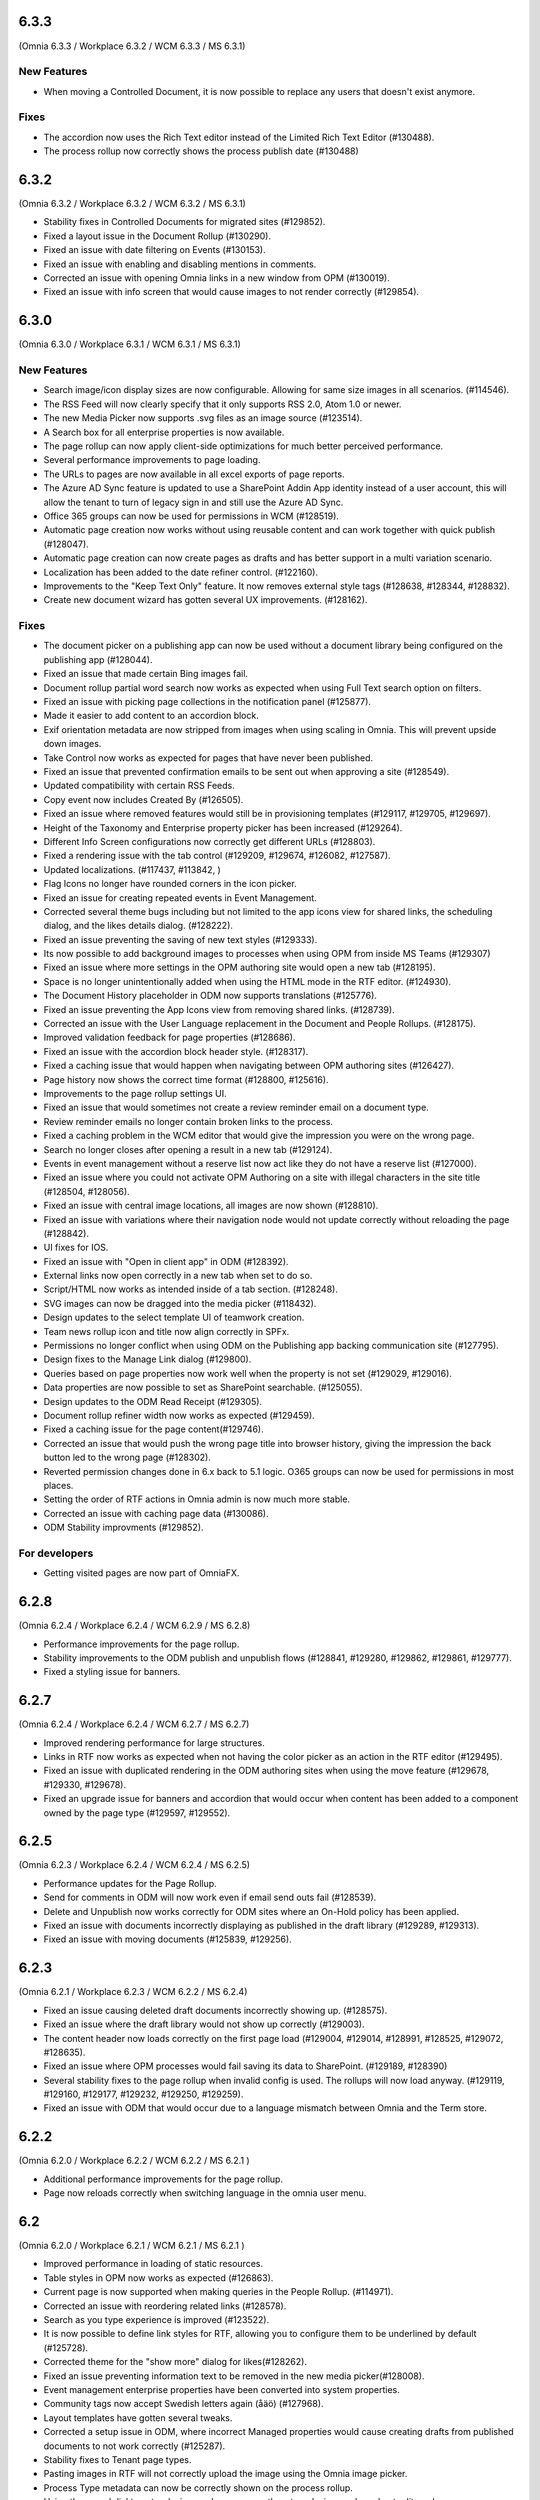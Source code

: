 6.3.3
========================================
(Omnia 6.3.3 / Workplace 6.3.2 / WCM 6.3.3 / MS 6.3.1)

New Features
**************************

- When moving a Controlled Document, it is now possible to replace any users that doesn't exist anymore.

Fixes
**************************

- The accordion now uses the Rich Text editor instead of the Limited Rich Text Editor (#130488).
- The process rollup now correctly shows the process publish date (#130488)

6.3.2
========================================
(Omnia 6.3.2 / Workplace 6.3.2 / WCM 6.3.2 / MS 6.3.1)

- Stability fixes in Controlled Documents for migrated sites (#129852).
- Fixed a layout issue in the Document Rollup (#130290).
- Fixed an issue with date filtering on Events (#130153).
- Fixed an issue with enabling and disabling mentions in comments. 
- Corrected an issue with opening Omnia links in a new window from OPM (#130019).
- Fixed an issue with info screen that would cause images to not render correctly (#129854).

6.3.0
========================================
(Omnia 6.3.0 / Workplace 6.3.1 / WCM 6.3.1 / MS 6.3.1)

New Features
**************************

- Search image/icon display sizes are now configurable. Allowing for same size images in all scenarios. (#114546).
- The RSS Feed will now clearly specify that it only supports RSS 2.0, Atom 1.0 or newer. 
- The new Media Picker now supports .svg files as an image source (#123514).
- A Search box for all enterprise properties is now available. 
- The page rollup can now apply client-side optimizations for much better perceived performance.
- Several performance improvements to page loading.
- The URLs to pages are now available in all excel exports of page reports.
- The Azure AD Sync feature is updated to use a SharePoint Addin App identity instead of a user account, this will allow the tenant to turn of legacy sign in and still use the Azure AD Sync. 
- Office 365 groups can now be used for permissions in WCM (#128519).
- Automatic page creation now works without using reusable content and can work together with quick publish (#128047). 
- Automatic page creation can now create pages as drafts and has better support in a multi variation scenario.
- Localization has been added to the date refiner control. (#122160).
- Improvements to the "Keep Text Only" feature. It now removes external style tags (#128638, #128344, #128832).
- Create new document wizard has gotten several UX improvements.  (#128162).


Fixes
***************************

- The document picker on a publishing app can now be used without a document library being configured on the publishing app (#128044).
- Fixed an issue that made certain Bing images fail.
- Document rollup partial word search now works as expected when using Full Text search option on filters.
- Fixed an issue with picking page collections in the notification panel (#125877).
- Made it easier to add content to an accordion block.
- Exif orientation metadata are now stripped from images when using scaling in Omnia. This will prevent upside down images.
- Take Control now works as expected for pages that have never been published. 
- Fixed an issue that prevented confirmation emails to be sent out when approving a site (#128549).
- Updated compatibility with certain RSS Feeds.
- Copy event now includes Created By (#126505).
- Fixed an issue where removed features would still be in provisioning templates (#129117, #129705, #129697).
- Height of the Taxonomy and Enterprise property picker has been increased (#129264).
- Different Info Screen configurations now correctly get different URLs (#128803).
- Fixed a rendering issue with the tab control (#129209, #129674, #126082, #127587).
- Updated localizations. (#117437, #113842, )
- Flag Icons no longer have rounded corners in the icon picker. 
- Fixed an issue for creating repeated events in Event Management. 
- Corrected several theme bugs including but not limited to the app icons view for shared links, the scheduling dialog, and the likes details dialog. (#128222).
- Fixed an issue preventing the saving of new text styles (#129333).
- Its now possible to add background images to processes when using OPM from inside MS Teams (#129307)
- Fixed an issue where more settings in the OPM authoring site would open a new tab (#128195).
- Space is no longer unintentionally added when using the HTML mode in the RTF editor. (#124930).
- The Document History placeholder in ODM now supports translations (#125776).
- Fixed an issue preventing the App Icons view from removing shared links. (#128739).
- Corrected an issue with the User Language replacement in the Document and People Rollups. (#128175).
- Improved validation feedback for page properties (#128686).
- Fixed an issue with the accordion block header style. (#128317).
- Fixed a caching issue that would happen when navigating between OPM authoring sites (#126427).  
- Page history now shows the correct time format (#128800, #125616).
- Improvements to the page rollup settings UI.
- Fixed an issue that would sometimes not create a review reminder email on a document type. 
- Review reminder emails no longer contain broken links to the process.
- Fixed a caching problem in the WCM editor that would give the impression you were on the wrong page.
- Search no longer closes after opening a result in a new tab (#129124).
- Events in event management without a reserve list now act like they do not have a reserve list (#127000).
- Fixed an issue where you could not activate OPM Authoring on a site with illegal characters in the site title (#128504, #128056).
- Fixed an issue with central image locations, all images are now shown (#128810).
- Fixed an issue with variations where their navigation node would not update correctly without reloading the page (#128842).
- UI fixes for IOS.
- Fixed an issue with "Open in client app" in ODM (#128392).
- External links now open correctly in a new tab when set to do so.
- Script/HTML now works as intended inside of a tab section. (#128248).
- SVG images can now be dragged into the media picker (#118432).
- Design updates to the select template UI of teamwork creation. 
- Team news rollup icon and title now align correctly in SPFx.
- Permissions no longer conflict when using ODM on the Publishing app backing communication site (#127795).
- Design fixes to the Manage Link dialog (#129800).
- Queries based on page properties now work well when the property is not set (#129029, #129016).
- Data properties are now possible to set as SharePoint searchable. (#125055).
- Design updates to the ODM Read Receipt (#129305).
- Document rollup refiner width now works as expected (#129459).
- Fixed a caching issue for the page content(#129746).
- Corrected an issue that would push the wrong page title into browser history, giving the impression the back button led to the wrong page (#128302).
- Reverted permission changes done in 6.x back to 5.1 logic. O365 groups can now be used for permissions in most places.
- Setting the order of RTF actions in Omnia admin is now much more stable.
- Corrected an issue with caching page data (#130086).
- ODM Stability improvments (#129852).

For developers
***************************
- Getting visited pages are now part of OmniaFX.


6.2.8
========================================
(Omnia 6.2.4 / Workplace 6.2.4 / WCM 6.2.9 / MS 6.2.8)

- Performance improvements for the page rollup.
- Stability improvements to the ODM publish and unpublish flows (#128841, #129280, #129862, #129861, #129777).
- Fixed a styling issue for banners.


6.2.7
========================================
(Omnia 6.2.4 / Workplace 6.2.4 / WCM 6.2.7 / MS 6.2.7)

- Improved rendering performance for large structures.
- Links in RTF now works as expected when not having the color picker as an action in the RTF editor (#129495).
- Fixed an issue with duplicated rendering in the ODM authoring sites when using the move feature (#129678, #129330, #129678).
- Fixed an upgrade issue for banners and accordion that would occur when content has been added to a component owned by the page type (#129597, #129552).


6.2.5
========================================
(Omnia 6.2.3 / Workplace 6.2.4 / WCM 6.2.4 / MS 6.2.5)

- Performance updates for the Page Rollup.
- Send for comments in ODM will now work even if email send outs fail (#128539).
- Delete and Unpublish now works correctly for ODM sites where an On-Hold policy has been applied.
- Fixed an issue with documents incorrectly displaying as published in the draft library (#129289, #129313).
- Fixed an issue with moving documents (#125839, #129256).

6.2.3
========================================
(Omnia 6.2.1 / Workplace 6.2.3 / WCM 6.2.2 / MS 6.2.4)

- Fixed an issue causing deleted draft documents incorrectly showing up. (#128575).
- Fixed an issue where the draft library would not show up correctly (#129003).
- The content header now loads correctly on the first page load (#129004, #129014, #128991, #128525, #129072, #128635).
- Fixed an issue where OPM processes would fail saving its data to SharePoint. (#129189, #128390)
- Several stability fixes to the page rollup when invalid config is used. The rollups will now load anyway. (#129119, #129160, #129177, #129232, #129250, #129259).
- Fixed an issue with ODM that would occur due to a language mismatch between Omnia and the Term store.

6.2.2
========================================
(Omnia 6.2.0 / Workplace 6.2.2 / WCM 6.2.2 / MS 6.2.1 )

- Additional performance improvements for the page rollup.
- Page now reloads correctly when switching language in the omnia user menu.

6.2
========================================
(Omnia 6.2.0 / Workplace 6.2.1 / WCM 6.2.1 / MS 6.2.1 )

- Improved performance in loading of static resources.
- Table styles in OPM now works as expected (#126863).
- Current page is now supported when making queries in the People Rollup. (#114971).
- Corrected an issue with reordering related links (#128578).
- Search as you type experience is improved (#123522).
- It is now possible to define link styles for RTF, allowing you to configure them to be underlined by default (#125728).
- Corrected theme for the "show more" dialog for likes(#128262).
- Fixed an issue preventing information text to be removed in the new media picker(#128008).
- Event management enterprise properties have been converted into system properties.
- Community tags now accept Swedish letters again (åäö) (#127968).
- Layout templates have gotten several tweaks.
- Corrected a setup issue in ODM, where incorrect Managed properties would cause creating drafts from published documents to not work correctly (#125287).
- Stability fixes to Tenant page types.
- Pasting images in RTF will not correctly upload the image using the Omnia image picker.
- Process Type metadata can now be correctly shown on the process rollup.
- Using the speed dial to enter design mode now correctly enters design mode and not edit mode.
- The people rollup feature "User fields on page" now works as expected.
- Using a custom navigation node title for a page now works as expected.
- ODM Tasks completion messages have been improved, it now correctly indicates if the task was completed or cancelled. (#115443).
- Fixed a migration issue causing action buttons added in 5.1 to sometimes not be editable in 6.x.
- Fixed an issue where moved controlled documents would display in both the source and target sites for a while.
- Feedback form for ODM has gotten a new design (#115119).
- Fixed an issue in event management preventing un-registration for copied events (#126503).
- Better UI feedback when publishing pages with missing mandatory metadata (#127265).
- Fixed error message in WCM editor that previously stated "this.editorstore..." it now displays the correct message.
- Terms now behave consistently in a multilingual setting when picking terms. (#127034).
- Fixed an issue in OPM setting focus to the wrong tab when adding shapes.
- Corrected an issue with 10px extra padding automatically being added to the Listing with image page rollup view.
- Updated several labels and spellings.
- RTF Heading dropdown now renders like the settings. 
- Added placeholder for all blocks. (The placeholder is used when the block has no data to show in edit mode).
- Shared links now correctly open on IOS. 
- If no image is mapped in the page rollup views, the placeholder image no longer shows.
- Svgs can no longer be uploaded as a template in ODM. 
- The media picker can now correctly bypass its functionality to support all file formats in its native format. 
- Document rollup grouped by site now uses the image proxy to get the SharePoint image. 
- Fixed an issue where header theming would get incorrect settings.
- Document type changes now correctly propagate to all ODM Authoring sites. (#128387).


6.1.15
========================================
(Omnia 6.1.10 / Workplace 6.1.3 / WCM 6.1.15 / MS 6.1.8 )

- Fixed an issue where Omnia Admin would not show enough options to Business Profile Admins (#128501).
- Corrected an upgrade issue that would sometimes occur for images in OPM. 
- Fixed an issue in the page rollup with the scroll paging.
- Corrected an issue with targeting when the user has no value in the targeting property. (#128677)-


6.1.13
========================================
(Omnia 6.1.9 / Workplace 6.1.2 / WCM 6.1.13 / MS 6.1.5 )

- Permissions for the AzureAD Sync features are now automatically ensured on upgrades. 
- Added Swedish translations to new labels related to Query Limit.
- When adding a queryable property, it will now correctly make existing content queryable without republish.
- Updated API to fetch MSTeams links, resolving issues displaying the MSTeams Icon in Teamwork rollup (#128558).

6.1.12
========================================
(Omnia 6.1.9 / Workplace 6.1.2 / WCM 6.1.12 / MS 6.1.5 )

- Big performance improvement for the Page Rollup in trim duplicate scenarios with many pages.
- Added new setting to page rollups, page query limit. Use this to optimize start page performance.
- Corrected translations for nl-be.
- Stability improvements for Controlled Documents. 
- Corrected an issue where the page rollup would not render correctly if it had an empty filter.
- Corrected an issue where taxonomy properties filtering would not work after an upgrade from 5.1 (#128637)
- Color theme is now correctly kept in the Accordion when updating from 5.1.
- Fixed an issue with terminating Enterprise properties. 
- Corrected an issue with activating ODM on migrated sites (#128385).


6.1.7
========================================
(Omnia 6.1.2 / Workplace 6.1.1 / WCM 6.1.7 / MS 6.1.3 )

- Big performance improvement for the Page Rollup.
- Its now easier to have text on multiple lines on OPM shapes (#125370).
- Taxonomy refiners based on term ids correctly resolve in quick search and advanced search.
- Corrected an issue that would occur in the upgrade from 5.1 for page types with background images.
- Implemented better handling of language fallback when en-us is not an available language. 
- Corrected an issue that would occur in the upgrade from 5.1 in the icons of a block header.

6.1.0
========================================
(Omnia 6.1.0 / Workplace 6.1.1 / WCM 6.1.1 / MS 6.1.1 )


- The sort by field in Search Category settings can now be cleared.
- Mandatory Boolean page properties are now handled correctly (#127641).
- Displaying notifications on updated pages now works as expected outside of communities (#127643).
- The search dropdown on a block now has the same width as the block.
- Info Screen has gotten several stability updates.
- Page Rollup has gotten several stability updates.
- Process Management has gotten several stability updates.
- The new Media picker has gotten several stability updates.
- Data migrations for the Notification panel have been improved.
- Several color theme related issues have been fixed.
- The page picker now correctly shows the value you search for.
- It is now possible to have a search box in the Document Picker.
- People rollup now correctly handle zone width.
- Default content community layout buttons can now be edited.
- Fixed an issue preventing display breakpoints from working in the page rollup.
- User profile completion now works as expected when a description is not filled in.
- Fixed an issue that caused rounded corners in the top navigation. (#127893).
- The document rollup now correctly restores settings of the search box when edited (#127131).
- The click guard now works correctly in design mode.
- Fixed an issue where the data of the document rollup would not render in edit mode.
- Corrected the ratio of the tutorial to be more like 5.1.
- Hidden pages now works correctly in the Dashboard block.
- Margins corrected in the action menu.
- The opacity effect has been removed from the page listing with image.
- Fixed a bug that caused redirect links not to work if not already logged in (#127592).
- Updated width settings of the document rollup for a better responsive behavior (#127685).
- Corrected the feedback block detail view, now has correct background color (#127621).
- Fixed a bug that caused a bullet point to be rendered next to summary elements (#127486, #127655).
- Fixed an issue with multiple notification panels on the same page (#127762).
- Corrected display of people properties in DM documents (#117207).


6.0.2
========================================


Notes
************************
- In this release, the Omnia extension structure has changed. This means you will only see 4-5 extensions installed by default.
- Previously hidden important announcements and read news might display again.
- CSS Isolation strategy has been updated, this should prevent any style leak between Omnia and SPFx.
- MS Teams is now a first-class target for omnia, with many style fixes and improvements as a result.

General
***********************
- Omnia Banners are no longer supported in SPFx.
- Ensured MS Teams to always open external links in a new tab.
- Better handling of enterprise properties, including categories and sort on header (#123320, #120366).
- When removing enterprise properties, they now end up in a recycle bin (#114120).
- Tenant and Business Profile logo is now saved as real image resources instead of base64.
- Current user language can now be set by the user; this is especially useful if the Windows AD property for language is not set.
- Theming is now generally available for all blocks and the editor.
- The login form for Kaizala users now supports correct keyboard controls.
- A new control for selecting enterprise properties has been introduced. It will be used through the entire system. 
- New structure and organization in Omnia Admin as well as in block settings.
- New option for properties “Queryable properties”. This pane replaces the old queryable checkbox on each property and allow for editing the queryable option.
- The default context URL can now point to a Modern site.
- RTF custom settings now correctly fallback to default settings if custom settings removed.
- Embedded images are now supported in comments. 
- Scaling and ratios are now configurable in Omnia Admin (#115473, #114224, #118327, #120242, #116642, #126567).
- Filtered images now result in server side stored edited images. Fixing issues in the rollups (#115388, #118815).
- An Omnia App Instance can now connect to a site without injecting any code, useful for connecting sites that have other custom code running via SPFx. The SPFx injection has been moved to an Omnia Feature.
- Rich text standard typography has been updated.
- The M365 App launcher has gotten style updates to match the changes of M365.
- Console log has been cleaned up.
- All labels for official Omnia languages have been updated in this release. (#123528, #125414, #116552, #113838, #126160, ).
- Better compression (Brotli) have been enabled for all resources resulting in better performance.
Workplace
**********************
- Info screen does not show session expired as often anymore (#122036).
- Sort order in the quick links block is no longer case sensitive (#125035).


Web Content Management
***********************
- Page types are now available on tenant level, see general release notes.
- Default content can now be specified, see general release notes. (#124775).
- Layout Templates are now available, this allows you to start a page type or root page collection from a predefined layout instead of empty.
- Edit mode on mobile has gotten several upgrades.
- The media picker has been improved, see general release notes (#114223, #114919, #126458).
- Open in dialog on People Rollup no longer affects the email link (#123092).
- People rollup now correctly displays people fields (#123705).
- Fixed an issue with deleting variations (#118456).
- The translation workflow has been improved (#123250).
- The new media picker now supports .svg files (#123514).
- Read news no longer depend on the device but is stored on your user profile instead.
- Status if an important announcement has been closed or not is now remembered across devices.
- Image ratios are now supported in newsletters.
- Several updates to the page picker.
- Stability improvements to the page sync. 
- Options for video embed has been expanded to correctly handle auto play and mute. Note: all options are not available in videos from MS Stream.
- The accordion block now has correct padding settings.
- Page properties can now be rendered in many new ways (See general release notes).
- Shape dividers are now available for the people rollup.
- People rollup now supports refiners based on term ids, useful in a multilingual environment with many translated terms.
-  Multi-value filters now have the correct AND/OR logic in people rollup.
- Section background images now work as expected (#124398).
- The reports now support much more data; the report is generated async and can later be downloaded. (#120247).
- Single people pickers now validate correctly on publish of a page (#125595).
- YouTube videos now show the correct preview in all rollups (#125258).
- Banners no longer have a faulty scrollbar (#124321, #124677).
- Improved compatibility of RSS feeds using enclosure tags (#121777, #123927).
- Tooltips now show correctly on Tab sections (#125115, #126105).
- Fixed an issue where the action buttons would not correctly render as multilingual (#125063).
- System properties (Non removable properties) can now be added to page types. 
- An action button can now be configured to add the current page to my personal links.
- Fixed an issue with the people rollup, it no longer causes incorrect results when clearing a refiner (#117366).
- People rollup now has an action for clearing a search (#119982).
- People rollup now has better handling of width (#124474).
- People rollup can now base its queries on current page metadata. 
- Fixed a navigation issue where settings would not reload correctly when navigating between business profiles without reloading the page (#126923).
- Fixed an issue with the URL segment storage in SharePoint (#124243).
- Corrected localization for dates in the Calendar Rollup and the Task Rollup. (#113575, #113582).
- Corrected an issue in the Notification panel settings that would occur when switching business profiles without reloading the page (#115247).
- Device breakpoints no longer show tabs with empty settings. The tabs are hidden instead. (#113972).
Reusable content
-------------------
- The flow for creating reusable content has been greatly improved, see general release notes (#122365, #124250, #126920, #128074).
- The page picker is now supported when selecting a page to reuse.
- Its now possible to reuse content between variations of a page. (#120352).

Page Rollup
-------------------

- Several performance improvements for all page queries (#123670)
- Its now possible to query a page rollup towards a specific variation, as well as the current page or the current user. The feature implementation has moved to the Query tab. (#124743).
- The dynamic roller view has gotten several stability updates and more consistent handling regarding number of slides (#124584).
- The page rollup feature "Exclude current page" now works correctly with variation pages (#121376, #121378).
- Opacity is now configurable for the Roller, Dynamic Roller and Card View. (#123681).
- Updates to the card view of the page rollup.
- The image ratio for page rollups is now configurable (#125021).
- DateTime and Integer fields will now correctly sort instead of sorting as strings.
- The loop setting, and number of items displayed for the Dynamic roller now works as expected. (#123925, #122082).
- Page Rollups now works correctly in SPFx (#125238).
- Open in dialogue no longer shows placeholder image (#115500).
- List view padding now works correctly when showing the no result message (#120774).
- Variations are now selected in the query section. It is now possible to select specific variations. (#114179).


RTF Updates
-------------------

- New design for the RTF quote style. 
- Text and image flow have received several fixes.
- Link color is now part of the settings (#124162, #124053, #123917).

Teamwork
***********************
- Fixed an issue causing default visitors not to applied to certain site types when provisioned.
- Properties for a teamwork template now uses property sets, allowing you to set dependent properties and ordering of properties (#123320).
- Document management and Process management MS Teams tabs can now be easily configured in the Template.
- Its now possible to add members and owners when creating a new teamwork.
- Confirmation emails are no longer sent when editing Teamwork.
- Validation when creating new Teamwork has been improved (#120614, #122066).
- Multiple App Administrators can now be assigned. If resource is an O365 group, the owners will be automatically synced. This will allow for the owner group to edit site properties (#124469).
- Fixed an issue that would sometimes cause the edit properties panel to not render correctly (#126141).


Document Management
***********************
- Features for retention and termination.
- Bulk update.
- Published ODM documents are now set as read only on a file level.
- Several changes to improve stability of the publish flow.
- Retention date can now be based on any enterprise property (#115742).
- Create new document action can now be added to any action button.
- Custom sort order for Terms now propagate correctly into the Document Management UI (#123926).
- Fixed an issue where sites would not be found when searching in the Create New Document Wizard (#126154)


Process Management
***********************
- Its now possible to publish processes with limited permissions.
- The process rollup now supports filters based on datetime.
- Archiving a process now works as expected (#124024).
- Fixed an issue with process navigation using the back button (#125663, #125264).
- Fixed an issue that impacted direct linking to processes (#126398).
- Process steps can now have pages as well as documents as related information.

Event Management
*****************
- Fixed an issue where having no participant limits would result in rendering Int.Max in the UI (#125038).
- Corrected an issue in the Admin UI where a table would have the wrong headings (#126597, #127623).


For Developers
***********************
- Omnia now uses the .NET Standard CSOM. 
- Several of the Omnia Core Extensions have been merged into one. 
- Better error handling when creating client context.
- When creating a SharePoint ClientContext, its now possible to use a username and password.

Preview
*************************
Also fixes preview issues (#126520, #126517, #126259)
